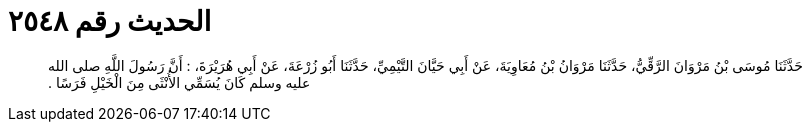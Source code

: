 
= الحديث رقم ٢٥٤٨

[quote.hadith]
حَدَّثَنَا مُوسَى بْنُ مَرْوَانَ الرَّقِّيُّ، حَدَّثَنَا مَرْوَانُ بْنُ مُعَاوِيَةَ، عَنْ أَبِي حَيَّانَ التَّيْمِيِّ، حَدَّثَنَا أَبُو زُرْعَةَ، عَنْ أَبِي هُرَيْرَةَ، ‏:‏ أَنَّ رَسُولَ اللَّهِ صلى الله عليه وسلم كَانَ يُسَمِّي الأُنْثَى مِنَ الْخَيْلِ فَرَسًا ‏.‏